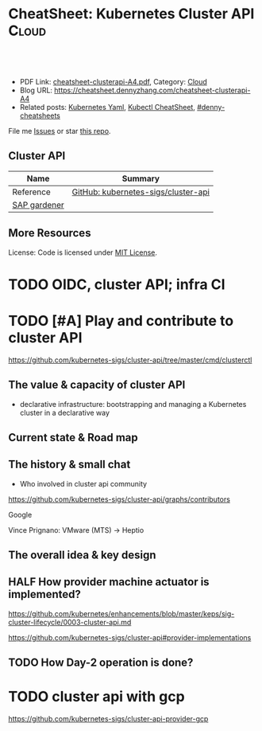 * CheatSheet: Kubernetes Cluster API                                  :Cloud:
:PROPERTIES:
:type:     kubernetes
:export_file_name: cheatsheet-clusterapi-A4.pdf
:END:

#+BEGIN_HTML
<a href="https://github.com/dennyzhang/cheatsheet.dennyzhang.com/tree/master/cheatsheet-clusterapi-A4"><img align="right" width="200" height="183" src="https://www.dennyzhang.com/wp-content/uploads/denny/watermark/github.png" /></a>
<div id="the whole thing" style="overflow: hidden;">
<div style="float: left; padding: 5px"> <a href="https://www.linkedin.com/in/dennyzhang001"><img src="https://www.dennyzhang.com/wp-content/uploads/sns/linkedin.png" alt="linkedin" /></a></div>
<div style="float: left; padding: 5px"><a href="https://github.com/dennyzhang"><img src="https://www.dennyzhang.com/wp-content/uploads/sns/github.png" alt="github" /></a></div>
<div style="float: left; padding: 5px"><a href="https://www.dennyzhang.com/slack" target="_blank" rel="nofollow"><img src="https://www.dennyzhang.com/wp-content/uploads/sns/slack.png" alt="slack"/></a></div>
</div>

<br/><br/>
<a href="http://makeapullrequest.com" target="_blank" rel="nofollow"><img src="https://img.shields.io/badge/PRs-welcome-brightgreen.svg" alt="PRs Welcome"/></a>
#+END_HTML

- PDF Link: [[https://github.com/dennyzhang/cheatsheet.dennyzhang.com/blob/master/cheatsheet-clusterapi-A4/cheatsheet-clusterapi-A4.pdf][cheatsheet-clusterapi-A4.pdf]], Category: [[https://cheatsheet.dennyzhang.com/category/cloud/][Cloud]]
- Blog URL: https://cheatsheet.dennyzhang.com/cheatsheet-clusterapi-A4
- Related posts: [[https://cheatsheet.dennyzhang.com/kubernetes-yaml-templates][Kubernetes Yaml]], [[https://cheatsheet.dennyzhang.com/cheatsheet-kubernetes-A4][Kubectl CheatSheet]], [[https://github.com/topics/denny-cheatsheets][#denny-cheatsheets]]

File me [[https://github.com/dennyzhang/cheatsheet-networking-A4/issues][Issues]] or star [[https://github.com/DennyZhang/cheatsheet-networking-A4][this repo]].
** Cluster API
| Name         | Summary                             |
|--------------+-------------------------------------|
| Reference    | [[https://github.com/kubernetes-sigs/cluster-api][GitHub: kubernetes-sigs/cluster-api]] |
| [[https://kubernetes.io/blog/2018/05/17/gardener/][SAP gardener]] |                                     |

** More Resources
License: Code is licensed under [[https://www.dennyzhang.com/wp-content/mit_license.txt][MIT License]].

#+BEGIN_HTML
<a href="https://www.dennyzhang.com"><img align="right" width="201" height="268" src="https://raw.githubusercontent.com/USDevOps/mywechat-slack-group/master/images/denny_201706.png"></a>

<a href="https://www.dennyzhang.com"><img align="right" src="https://raw.githubusercontent.com/USDevOps/mywechat-slack-group/master/images/dns_small.png"></a>
#+END_HTML
* org-mode configuration                                           :noexport:
#+STARTUP: overview customtime noalign logdone showall
#+DESCRIPTION:
#+KEYWORDS:
#+LATEX_HEADER: \usepackage[margin=0.6in]{geometry}
#+LaTeX_CLASS_OPTIONS: [8pt]
#+LATEX_HEADER: \usepackage[english]{babel}
#+LATEX_HEADER: \usepackage{lastpage}
#+LATEX_HEADER: \usepackage{fancyhdr}
#+LATEX_HEADER: \pagestyle{fancy}
#+LATEX_HEADER: \fancyhf{}
#+LATEX_HEADER: \rhead{Updated: \today}
#+LATEX_HEADER: \rfoot{\thepage\ of \pageref{LastPage}}
#+LATEX_HEADER: \lfoot{\href{https://github.com/dennyzhang/cheatsheet.dennyzhang.com/tree/master/cheatsheet-clusterapi-A4}{GitHub: https://github.com/dennyzhang/cheatsheet.dennyzhang.com/tree/master/cheatsheet-clusterapi-A4}}
#+LATEX_HEADER: \lhead{\href{https://cheatsheet.dennyzhang.com/cheatsheet-slack-A4}{Blog URL: https://cheatsheet.dennyzhang.com/cheatsheet-clusterapi-A4}}
#+AUTHOR: Denny Zhang
#+EMAIL:  denny@dennyzhang.com
#+TAGS: noexport(n)
#+PRIORITIES: A D C
#+OPTIONS:   H:3 num:t toc:nil \n:nil @:t ::t |:t ^:t -:t f:t *:t <:t
#+OPTIONS:   TeX:t LaTeX:nil skip:nil d:nil todo:t pri:nil tags:not-in-toc
#+EXPORT_EXCLUDE_TAGS: exclude noexport
#+SEQ_TODO: TODO HALF ASSIGN | DONE BYPASS DELEGATE CANCELED DEFERRED
#+LINK_UP:
#+LINK_HOME:

* TODO [#A] Use cluster api to replace bosh                        :noexport:
* #  --8<-------------------------- separator ------------------------>8-- :noexport:
* TODO [#A] gardener architecture: https://github.com/gardener/gardener :noexport:
https://github.com/gardener/documentation/wiki/Architecture
* TODO OIDC, cluster API; infra CI
* TODO [#A] Play and contribute to cluster API
https://github.com/kubernetes-sigs/cluster-api/tree/master/cmd/clusterctl

** The value & capacity of cluster API
- declarative infrastructure: bootstrapping and managing a Kubernetes cluster in a declarative way
** Current state & Road map
** The history & small chat
- Who involved in cluster api community
https://github.com/kubernetes-sigs/cluster-api/graphs/contributors

Google

Vince Prignano: VMware (MTS) -> Heptio
** The overall idea & key design
** #  --8<-------------------------- separator ------------------------>8-- :noexport:
** HALF How provider machine actuator is implemented?
https://github.com/kubernetes/enhancements/blob/master/keps/sig-cluster-lifecycle/0003-cluster-api.md

https://github.com/kubernetes-sigs/cluster-api#provider-implementations
** TODO How Day-2 operation is done?
* TODO cluster api with gcp
https://github.com/kubernetes-sigs/cluster-api-provider-gcp


